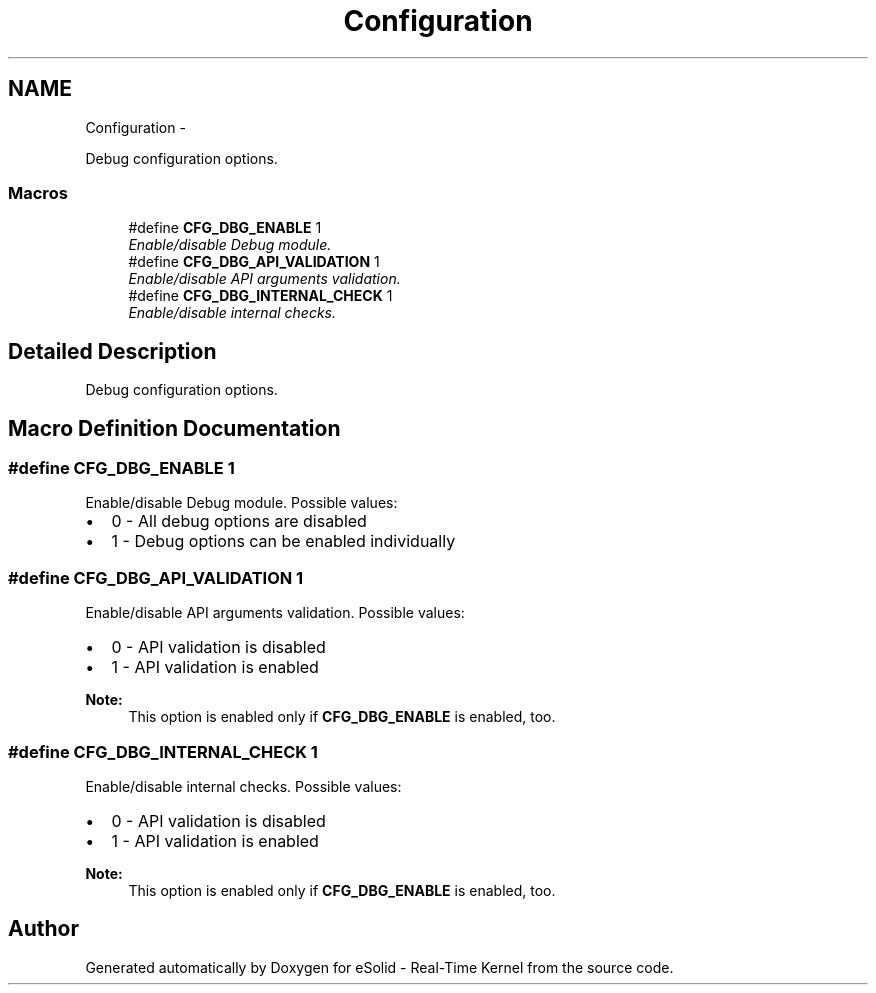 .TH "Configuration" 3 "Tue Oct 29 2013" "Version 1.0BetaR01" "eSolid - Real-Time Kernel" \" -*- nroff -*-
.ad l
.nh
.SH NAME
Configuration \- 
.PP
Debug configuration options\&.  

.SS "Macros"

.in +1c
.ti -1c
.RI "#define \fBCFG_DBG_ENABLE\fP   1"
.br
.RI "\fIEnable/disable Debug module\&. \fP"
.ti -1c
.RI "#define \fBCFG_DBG_API_VALIDATION\fP   1"
.br
.RI "\fIEnable/disable API arguments validation\&. \fP"
.ti -1c
.RI "#define \fBCFG_DBG_INTERNAL_CHECK\fP   1"
.br
.RI "\fIEnable/disable internal checks\&. \fP"
.in -1c
.SH "Detailed Description"
.PP 
Debug configuration options\&. 


.SH "Macro Definition Documentation"
.PP 
.SS "#define CFG_DBG_ENABLE   1"

.PP
Enable/disable Debug module\&. Possible values:
.IP "\(bu" 2
0 - All debug options are disabled
.IP "\(bu" 2
1 - Debug options can be enabled individually 
.PP

.SS "#define CFG_DBG_API_VALIDATION   1"

.PP
Enable/disable API arguments validation\&. Possible values:
.IP "\(bu" 2
0 - API validation is disabled
.IP "\(bu" 2
1 - API validation is enabled 
.PP
\fBNote:\fP
.RS 4
This option is enabled only if \fBCFG_DBG_ENABLE\fP is enabled, too\&. 
.RE
.PP

.PP

.SS "#define CFG_DBG_INTERNAL_CHECK   1"

.PP
Enable/disable internal checks\&. Possible values:
.IP "\(bu" 2
0 - API validation is disabled
.IP "\(bu" 2
1 - API validation is enabled 
.PP
\fBNote:\fP
.RS 4
This option is enabled only if \fBCFG_DBG_ENABLE\fP is enabled, too\&. 
.RE
.PP

.PP

.SH "Author"
.PP 
Generated automatically by Doxygen for eSolid - Real-Time Kernel from the source code\&.
